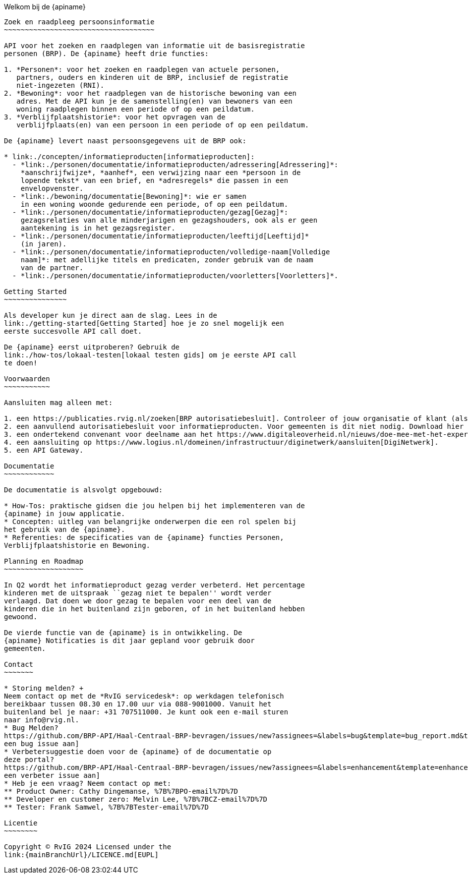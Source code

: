 Welkom bij de {apiname}
---------------------------

Zoek en raadpleeg persoonsinformatie
~~~~~~~~~~~~~~~~~~~~~~~~~~~~~~~~~~~~

API voor het zoeken en raadplegen van informatie uit de basisregistratie
personen (BRP). De {apiname} heeft drie functies:

1. *Personen*: voor het zoeken en raadplegen van actuele personen,
   partners, ouders en kinderen uit de BRP, inclusief de registratie
   niet-ingezeten (RNI).
2. *Bewoning*: voor het raadplegen van de historische bewoning van een
   adres. Met de API kun je de samenstelling(en) van bewoners van een
   woning raadplegen binnen een periode of op een peildatum.
3. *Verblijfplaatshistorie*: voor het opvragen van de
   verblijfplaats(en) van een persoon in een periode of op een peildatum.

De {apiname} levert naast persoonsgegevens uit de BRP ook:

* link:./concepten/informatieproducten[informatieproducten]:
  - *link:./personen/documentatie/informatieproducten/adressering[Adressering]*:
    *aanschrijfwijze*, *aanhef*, een verwijzing naar een *persoon in de
    lopende tekst* van een brief, en *adresregels* die passen in een
    envelopvenster.
  - *link:./bewoning/documentatie[Bewoning]*: wie er samen
    in een woning woonde gedurende een periode, of op een peildatum.
  - *link:./personen/documentatie/informatieproducten/gezag[Gezag]*:
    gezagsrelaties van alle minderjarigen en gezagshouders, ook als er geen
    aantekening is in het gezagsregister.
  - *link:./personen/documentatie/informatieproducten/leeftijd[Leeftijd]*
    (in jaren).
  - *link:./personen/documentatie/informatieproducten/volledige-naam[Volledige
    naam]*: met adellijke titels en predicaten, zonder gebruik van de naam
    van de partner.
  - *link:./personen/documentatie/informatieproducten/voorletters[Voorletters]*.

Getting Started
~~~~~~~~~~~~~~~

Als developer kun je direct aan de slag. Lees in de
link:./getting-started[Getting Started] hoe je zo snel mogelijk een
eerste succesvolle API call doet.

De {apiname} eerst uitproberen? Gebruik de
link:./how-tos/lokaal-testen[lokaal testen gids] om je eerste API call
te doen!

Voorwaarden
~~~~~~~~~~~

Aansluiten mag alleen met:

1. een https://publicaties.rvig.nl/zoeken[BRP autorisatiebesluit]. Controleer of jouw organisatie of klant (als je een leverancier bent) een autorisatiebesluit heeft.
2. een aanvullend autorisatiebesluit voor informatieproducten. Voor gemeenten is dit niet nodig. Download hier het https://www.rvig.nl/media/898[autorisatieaanvraagformulier].
3. een ondertekend convenant voor deelname aan het https://www.digitaleoverheid.nl/nieuws/doe-mee-met-het-experiment-informatieproducten-uit-de-brp/[Experiment Dataminimalisatie].
4. een aansluiting op https://www.logius.nl/domeinen/infrastructuur/diginetwerk/aansluiten[DigiNetwerk].
5. een API Gateway.

Documentatie
~~~~~~~~~~~~

De documentatie is alsvolgt opgebouwd:

* How-Tos: praktische gidsen die jou helpen bij het implementeren van de
{apiname} in jouw applicatie.
* Concepten: uitleg van belangrijke onderwerpen die een rol spelen bij
het gebruik van de {apiname}.
* Referenties: de specificaties van de {apiname} functies Personen,
Verblijfplaatshistorie en Bewoning.

Planning en Roadmap
~~~~~~~~~~~~~~~~~~~

In Q2 wordt het informatieproduct gezag verder verbeterd. Het percentage
kinderen met de uitspraak ``gezag niet te bepalen'' wordt verder
verlaagd. Dat doen we door gezag te bepalen voor een deel van de
kinderen die in het buitenland zijn geboren, of in het buitenland hebben
gewoond.

De vierde functie van de {apiname} is in ontwikkeling. De
{apiname} Notificaties is dit jaar gepland voor gebruik door
gemeenten.

Contact
~~~~~~~

* Storing melden? +
Neem contact op met de *RvIG servicedesk*: op werkdagen telefonisch
bereikbaar tussen 08.30 en 17.00 uur via 088-9001000. Vanuit het
buitenland bel je naar: +31 707511000. Je kunt ook een e-mail sturen
naar info@rvig.nl.
* Bug Melden?
https://github.com/BRP-API/Haal-Centraal-BRP-bevragen/issues/new?assignees=&labels=bug&template=bug_report.md&title=[Maak
een bug issue aan]
* Verbetersuggestie doen voor de {apiname} of de documentatie op
deze portal?
https://github.com/BRP-API/Haal-Centraal-BRP-bevragen/issues/new?assignees=&labels=enhancement&template=enhancement.md&title=[Maak
een verbeter issue aan]
* Heb je een vraag? Neem contact op met:
** Product Owner: Cathy Dingemanse, %7B%7BPO-email%7D%7D
** Developer en customer zero: Melvin Lee, %7B%7BCZ-email%7D%7D
** Tester: Frank Samwel, %7B%7BTester-email%7D%7D

Licentie
~~~~~~~~

Copyright © RvIG 2024 Licensed under the
link:{mainBranchUrl}/LICENCE.md[EUPL]
